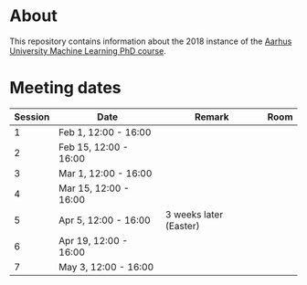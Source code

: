 
* About

This repository contains information about the 2018 instance of the
[[http://phd.au.dk/gradschools/scienceandtechnology/courses/scientific-courses/kurser-2018/engineering/machine-learning-spring-2018/][Aarhus University Machine Learning PhD course]].

* Meeting dates

| Session | Date                  | Remark                 | Room |
|---------+-----------------------+------------------------+------|
|       1 | Feb 1, 12:00 - 16:00  |                        |      |
|       2 | Feb 15, 12:00 - 16:00 |                        |      |
|       3 | Mar 1, 12:00 - 16:00  |                        |      |
|       4 | Mar 15, 12:00 - 16:00 |                        |      |
|       5 | Apr 5, 12:00 - 16:00  | 3 weeks later (Easter) |      |
|       6 | Apr 19, 12:00 - 16:00 |                        |      |
|       7 | May 3, 12:00 - 16:00  |                        |      |

